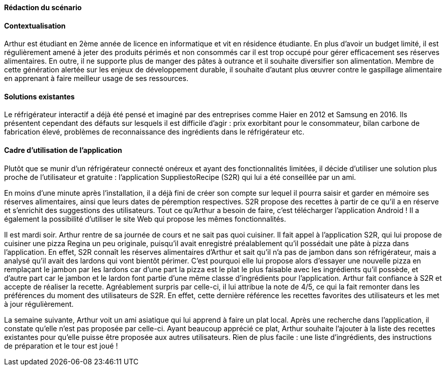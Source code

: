 
//   Mettre ici le scénario d’usage que vous avez construit lors des séances
//   encadrées par les experts SES.
//   Vous pouvez mettre un scénario amélioré (et non celui noté) si vous jugez
//   votre scénario insuffisant pour faire comprendre au jury PACT les différentes
//   étapes d’utilisation de votre produit/service ou si vous avez changé d’idées entre temps.

*Rédaction du scénario*


==== Contextualisation

Arthur est étudiant en 2ème année de licence en informatique et vit en résidence étudiante.
En plus d’avoir un budget limité, il est régulièrement amené à jeter des produits périmés et non consommés car il est trop occupé pour gérer efficacement ses réserves alimentaires.
En outre, il ne supporte plus de manger des pâtes à outrance et il souhaite diversifier son alimentation. 
Membre de cette génération alertée sur les enjeux de développement durable, il souhaite d’autant plus œuvrer contre le gaspillage alimentaire en apprenant à faire meilleur usage de ses ressources.


==== Solutions existantes
	
Le réfrigérateur interactif a déjà été pensé et imaginé par des entreprises comme Haier en 2012 et Samsung en 2016.
Ils présentent cependant des défauts sur lesquels il est difficile d’agir : prix exorbitant pour le consommateur, bilan carbone de fabrication élevé, problèmes de reconnaissance 
des ingrédients dans le réfrigérateur etc.


==== Cadre d'utilisation de l'application

Plutôt que se munir d’un réfrigérateur connecté onéreux et ayant des fonctionnalités limitées, il décide d’utiliser une solution plus proche de l’utilisateur et gratuite :
l’application SuppliestoRecipe (S2R) qui lui a été conseillée par un ami.

En moins d’une minute après l’installation, il a déjà fini de créer son compte sur lequel il pourra saisir et garder en mémoire ses réserves alimentaires, ainsi que leurs dates de 
péremption respectives. S2R propose des recettes à partir de ce qu’il a en réserve et s’enrichit des suggestions des utilisateurs. Tout ce qu’Arthur a besoin de faire, c’est télécharger l’application Android ! Il a également la possibilité d’utiliser le site Web qui propose les mêmes fonctionnalités. 

Il est mardi soir. Arthur rentre de sa journée de cours et ne sait pas quoi cuisiner. Il fait appel à l’application S2R, qui lui propose de cuisiner une pizza Regina un peu originale,
puisqu’il avait enregistré préalablement qu’il possédait une pâte à pizza dans l’application. En effet, S2R connaît les réserves alimentaires d’Arthur et sait qu’il n’a pas de jambon 
dans son réfrigérateur, mais a analysé qu’il avait des lardons qui vont bientôt périmer. C’est pourquoi elle lui propose alors d’essayer une nouvelle pizza en remplaçant le jambon par 
les lardons car d’une part la pizza est le plat le plus faisable avec les ingrédients qu’il possède, et d’autre part car le jambon et le lardon font partie d’une même classe 
d’ingrédients pour l’application. Arthur fait confiance à S2R et accepte de réaliser la recette. Agréablement surpris par celle-ci, il lui attribue la note de 4/5, ce qui la fait remonter dans les préférences du moment des utilisateurs de S2R. En effet, cette dernière référence les recettes favorites des utilisateurs et les met à jour régulièrement. 

La semaine suivante, Arthur voit un ami asiatique qui lui apprend à faire un plat local. Après une recherche dans l’application, il constate qu’elle n’est pas proposée par celle-ci.
Ayant beaucoup apprécié ce plat, Arthur souhaite l’ajouter à la liste des recettes existantes pour qu’elle puisse être proposée aux autres utilisateurs. Rien de plus facile : une liste 
d’ingrédients, des instructions de préparation et le tour est joué !

